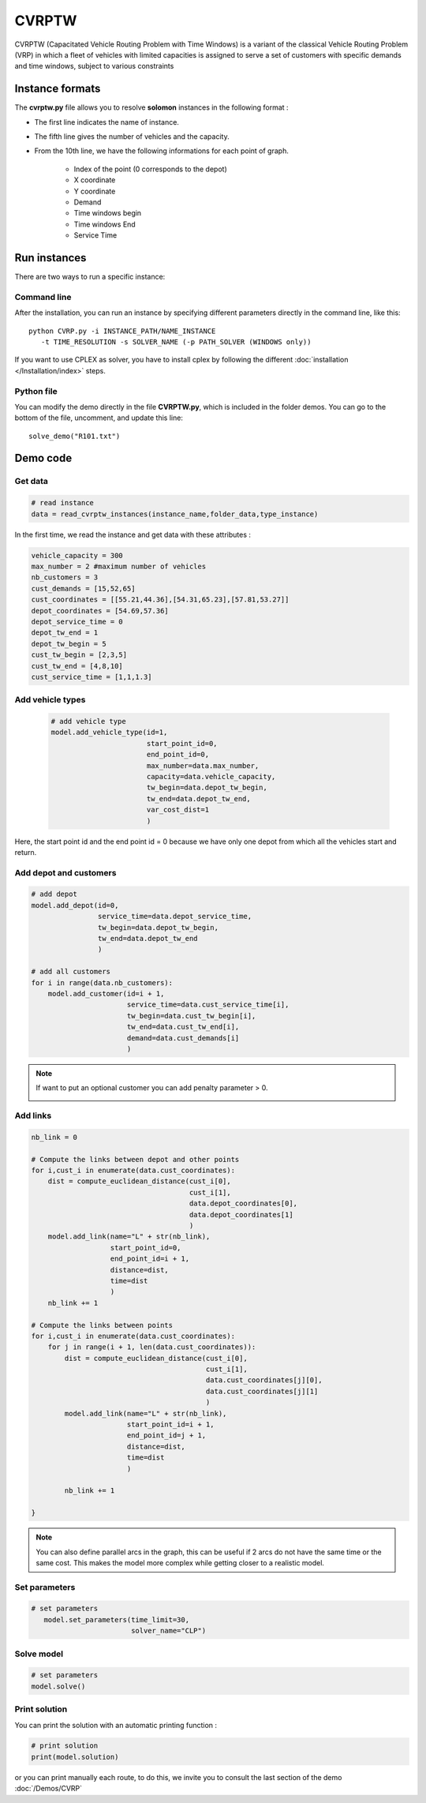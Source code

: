 CVRPTW
=======
CVRPTW (Capacitated Vehicle Routing Problem with Time Windows) is a variant of the classical Vehicle Routing Problem (VRP) in which a fleet of vehicles with limited capacities is assigned to serve a set of customers with specific demands and time windows, subject to various constraints

Instance formats
----------------------------

The **cvrptw.py** file allows you to resolve **solomon** instances in the following format : 

* The first line indicates the name of instance.
* The fifth line gives the number of vehicles and the capacity. 
* From the 10th line, we have the following informations for each point of graph.

   * Index of the point (0 corresponds to the depot)
   * X coordinate
   * Y coordinate
   * Demand
   * Time windows begin
   * Time windows End
   * Service Time

Run instances
----------------------------
There are two ways to run a specific instance:

Command line
^^^^^^^^^^^^^^^^^^^^^^

After the installation, you can run an instance by specifying different parameters directly in the command line, like this::

    python CVRP.py -i INSTANCE_PATH/NAME_INSTANCE 
       -t TIME_RESOLUTION -s SOLVER_NAME (-p PATH_SOLVER (WINDOWS only))

If you want to use CPLEX as solver, you have to install cplex by following the different :doc:`installation </Installation/index>` steps.


Python file
^^^^^^^^^^^^^^^^^^^^^^
You can modify the demo directly in the file **CVRPTW.py**, which is included in the folder demos. You can go to the bottom of the file, uncomment, and update this line::
    
    solve_demo("R101.txt")


Demo code
----------------------------

Get data
^^^^^^^^^^^^^^^^^^^^^^

.. code-block:: python
   

    # read instance
    data = read_cvrptw_instances(instance_name,folder_data,type_instance)

In the first time, we read the instance and get data with these attributes :

.. code-block:: python

        vehicle_capacity = 300
        max_number = 2 #maximum number of vehicles
        nb_customers = 3       
        cust_demands = [15,52,65]
        cust_coordinates = [[55.21,44.36],[54.31,65.23],[57.81,53.27]]
        depot_coordinates = [54.69,57.36]
        depot_service_time = 0
        depot_tw_end = 1
        depot_tw_begin = 5
        cust_tw_begin = [2,3,5]
        cust_tw_end = [4,8,10]
        cust_service_time = [1,1,1.3]

Add vehicle types
^^^^^^^^^^^^^^^^^^^^^^
  .. code-block:: python

    # add vehicle type
    model.add_vehicle_type(id=1,
                           start_point_id=0,
                           end_point_id=0,
                           max_number=data.max_number,
                           capacity=data.vehicle_capacity,
                           tw_begin=data.depot_tw_begin,
                           tw_end=data.depot_tw_end,
                           var_cost_dist=1
                           )

Here, the start point id and the end point id = 0 because we have only one depot from which all the vehicles start and return.

Add depot and customers 
^^^^^^^^^^^^^^^^^^^^^^^^  

.. code-block:: python

    # add depot
    model.add_depot(id=0,
                    service_time=data.depot_service_time,
                    tw_begin=data.depot_tw_begin,
                    tw_end=data.depot_tw_end
                    )

    # add all customers
    for i in range(data.nb_customers):
        model.add_customer(id=i + 1,
                           service_time=data.cust_service_time[i],
                           tw_begin=data.cust_tw_begin[i],
                           tw_end=data.cust_tw_end[i],
                           demand=data.cust_demands[i]
                           )

.. note::
   If want to put an optional customer you can add penalty parameter > 0.
        .. code-block:: python
           :emphasize-lines: 7

            # add an optional customers
                model.add_customer(id=3,
                                service_time=data.cust_service_time[i],
                                tw_begin=data.cust_tw_begin[i],
                                tw_end=data.cust_tw_end[i],
                                demand=data.cust_demands[i]
                                penalty = 5
                                )

Add links
^^^^^^^^^^^^^^^^^^^^^^  

.. code-block:: python

    nb_link = 0

    # Compute the links between depot and other points
    for i,cust_i in enumerate(data.cust_coordinates):
        dist = compute_euclidean_distance(cust_i[0],
                                          cust_i[1],
                                          data.depot_coordinates[0],
                                          data.depot_coordinates[1]
                                          )
        model.add_link(name="L" + str(nb_link),
                       start_point_id=0,
                       end_point_id=i + 1,
                       distance=dist,
                       time=dist
                       )
        nb_link += 1

    # Compute the links between points
    for i,cust_i in enumerate(data.cust_coordinates):
        for j in range(i + 1, len(data.cust_coordinates)):
            dist = compute_euclidean_distance(cust_i[0],
                                              cust_i[1],
                                              data.cust_coordinates[j][0],
                                              data.cust_coordinates[j][1]
                                              )
            model.add_link(name="L" + str(nb_link),
                           start_point_id=i + 1,
                           end_point_id=j + 1,
                           distance=dist,
                           time=dist
                           )

            nb_link += 1
                     
    }

.. note::
   You can also define parallel arcs in the graph, this can be useful if 2 arcs do not have the same time or the same cost.
   This makes the model more complex while getting closer to a realistic model.

Set parameters
^^^^^^^^^^^^^^^^^^^^^^ 

.. code-block:: python

   # set parameters
      model.set_parameters(time_limit=30,
                           solver_name="CLP")

                     
Solve model
^^^^^^^^^^^^^^^^^^^^^^ 

.. code-block:: python

   # set parameters
   model.solve()

Print solution
^^^^^^^^^^^^^^^^^^^^^^ 

You can print the solution with an automatic printing function :

.. code-block:: python

   # print solution
   print(model.solution)

or you can print manually each route, to do this, we invite you to consult the last section of the demo :doc:`/Demos/CVRP` 